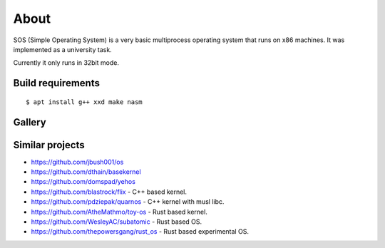 =====
About
=====

.. image:: https://travis-ci.org/povilasb/simple-os.svg?branch=master

SOS (Simple Operating System) is a very basic multiprocess operating system
that runs on x86 machines. It was implemented as a university task.

Currently it only runs in 32bit mode.

Build requirements
==================

::

    $ apt install g++ xxd make nasm

Gallery
=======

.. image:: img/thinkpad_x220.jpg
.. image:: img/qemu.png

Similar projects
================

* https://github.com/jbush001/os
* https://github.com/dthain/basekernel
* https://github.com/domspad/yehos
* https://github.com/blastrock/flix - C++ based kernel.
* https://github.com/pdziepak/quarnos - C++ kernel with musl libc.
* https://github.com/AtheMathmo/toy-os - Rust based kernel.
* https://github.com/WesleyAC/subatomic - Rust based OS.
* https://github.com/thepowersgang/rust_os - Rust based experimental OS.
